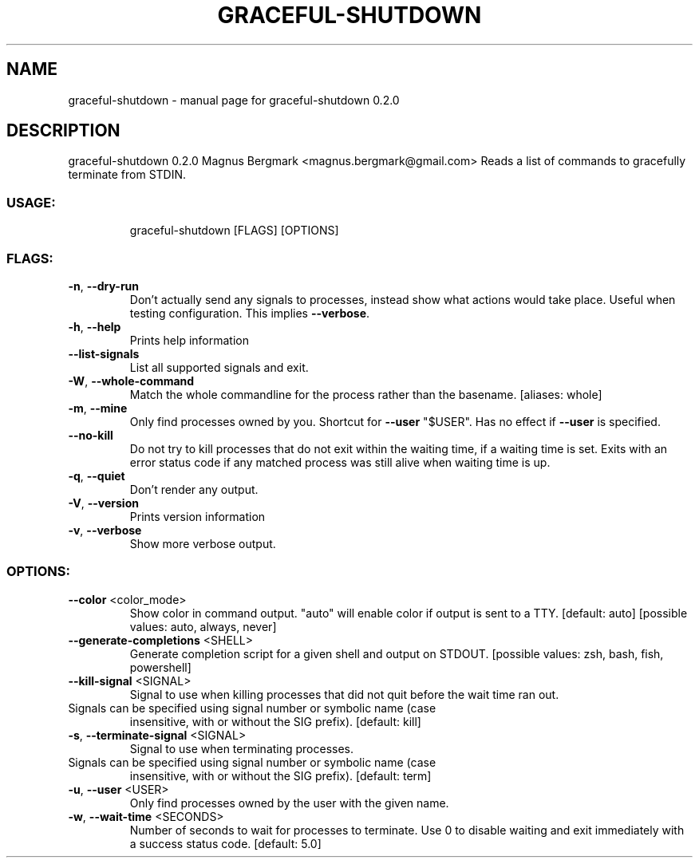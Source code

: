 .\" DO NOT MODIFY THIS FILE!  It was generated by help2man 1.47.6.
.TH GRACEFUL-SHUTDOWN "1" "September 2018" "graceful-shutdown 0.2.0" "User Commands"
.SH NAME
graceful-shutdown \- manual page for graceful-shutdown 0.2.0
.SH DESCRIPTION
graceful\-shutdown 0.2.0
Magnus Bergmark <magnus.bergmark@gmail.com>
Reads a list of commands to gracefully terminate from STDIN.
.SS "USAGE:"
.IP
graceful\-shutdown [FLAGS] [OPTIONS]
.SS "FLAGS:"
.TP
\fB\-n\fR, \fB\-\-dry\-run\fR
Don't actually send any signals to processes, instead show what actions would take place.
Useful when testing configuration. This implies \fB\-\-verbose\fR.
.TP
\fB\-h\fR, \fB\-\-help\fR
Prints help information
.TP
\fB\-\-list\-signals\fR
List all supported signals and exit.
.TP
\fB\-W\fR, \fB\-\-whole\-command\fR
Match the whole commandline for the process rather than the basename. [aliases: whole]
.TP
\fB\-m\fR, \fB\-\-mine\fR
Only find processes owned by you. Shortcut for \fB\-\-user\fR "$USER". Has no effect if \fB\-\-user\fR is
specified.
.TP
\fB\-\-no\-kill\fR
Do not try to kill processes that do not exit within the waiting time, if a waiting time is
set. Exits with an error status code if any matched process was still alive when waiting time
is up.
.TP
\fB\-q\fR, \fB\-\-quiet\fR
Don't render any output.
.TP
\fB\-V\fR, \fB\-\-version\fR
Prints version information
.TP
\fB\-v\fR, \fB\-\-verbose\fR
Show more verbose output.
.SS "OPTIONS:"
.TP
\fB\-\-color\fR <color_mode>
Show color in command output. "auto" will enable color if output is sent to a
TTY. [default: auto]  [possible values: auto, always, never]
.TP
\fB\-\-generate\-completions\fR <SHELL>
Generate completion script for a given shell and output on STDOUT. [possible
values: zsh, bash, fish, powershell]
.TP
\fB\-\-kill\-signal\fR <SIGNAL>
Signal to use when killing processes that did not quit before the wait time
ran out.
.TP
Signals can be specified using signal number or symbolic name (case
insensitive, with or without the SIG prefix). [default: kill]
.TP
\fB\-s\fR, \fB\-\-terminate\-signal\fR <SIGNAL>
Signal to use when terminating processes.
.TP
Signals can be specified using signal number or symbolic name (case
insensitive, with or without the SIG prefix). [default: term]
.TP
\fB\-u\fR, \fB\-\-user\fR <USER>
Only find processes owned by the user with the given name.
.TP
\fB\-w\fR, \fB\-\-wait\-time\fR <SECONDS>
Number of seconds to wait for processes to terminate. Use 0 to disable waiting
and exit immediately with a success status code. [default: 5.0]
